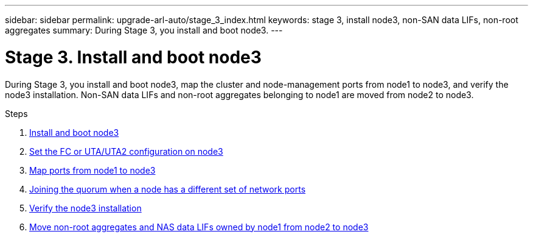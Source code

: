 ---
sidebar: sidebar
permalink: upgrade-arl-auto/stage_3_index.html
keywords: stage 3, install node3, non-SAN data LIFs, non-root aggregates
summary: During Stage 3, you install and boot node3.
---

= Stage 3. Install and boot node3
:hardbreaks:
:nofooter:
:icons: font
:linkattrs:
:imagesdir: ./media/

[.lead]
During Stage 3, you install and boot node3, map the cluster and node-management ports from node1 to node3, and verify the node3 installation. Non-SAN data LIFs and non-root aggregates belonging to node1 are moved from node2 to node3.

.Steps

. link:install_boot_node3.html[Install and boot node3]
. link:set_fc_or_uta_uta2_config_on_node3.html[Set the FC or UTA/UTA2 configuration on node3]
. link:map_ports_node1_node3.html[Map ports from node1 to node3]
. link:join_quorum_node_has_different_ports_stage3.html[Joining the quorum when a node has a different set of network ports]
. link:verify_node3_installation.html[Verify the node3 installation]
. link:move_non_root_aggr_nas_lifs_node1_from_node2_to_node3.html[Move non-root aggregates and NAS data LIFs owned by node1 from node2 to node3]
// top section of pg. 26 in PDF
